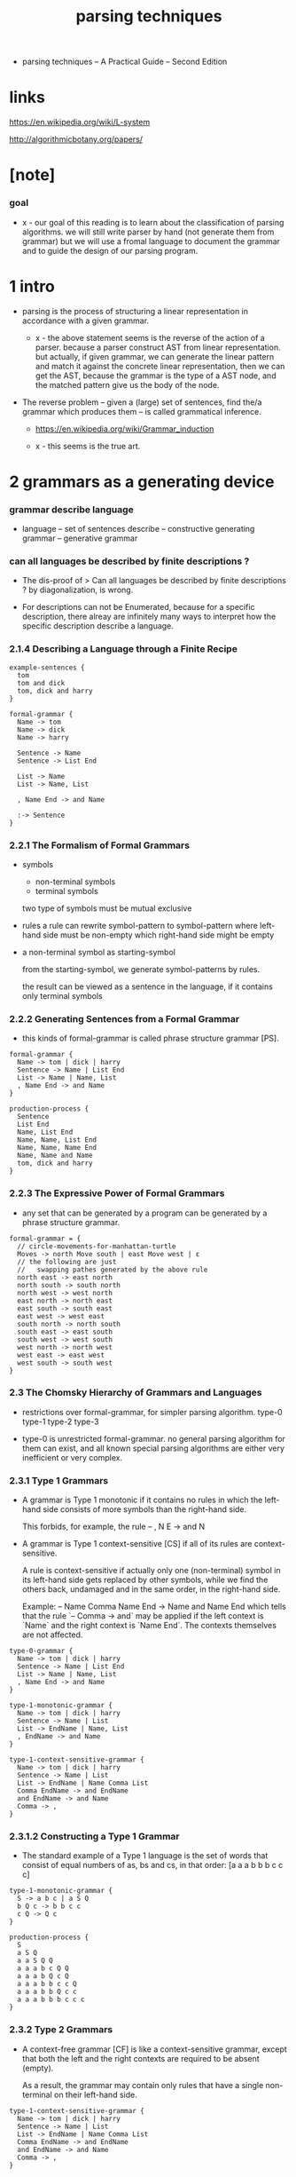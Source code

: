 #+title: parsing techniques

- parsing techniques -- A Practical Guide
  -- Second Edition

* links

  https://en.wikipedia.org/wiki/L-system

  http://algorithmicbotany.org/papers/

* [note]

*** goal

    - x -
      our goal of this reading
      is to learn about the classification of parsing algorithms.
      we will still write parser by hand (not generate them from grammar)
      but we will use a fromal language to document the grammar
      and to guide the design of our parsing program.

* 1 intro

  - parsing is the process of structuring a linear representation
    in accordance with a given grammar.

    - x -
      the above statement seems is the reverse of the action of a parser.
      because a parser construct AST from linear representation.
      but actually, if given grammar,
      we can generate the linear pattern
      and match it against the concrete linear representation,
      then we can get the AST,
      because the grammar is the type of a AST node,
      and the matched pattern give us the body of the node.

  - The reverse problem -- given a (large) set of sentences,
    find the/a grammar which produces them
    -- is called grammatical inference.

    - https://en.wikipedia.org/wiki/Grammar_induction

    - x -
      this seems is the true art.

* 2 grammars as a generating device

*** grammar describe language

    - language -- set of sentences
      describe -- constructive generating
      grammar -- generative grammar

*** can all languages be described by finite descriptions ?

    - The dis-proof of
      > Can all languages be described by finite descriptions ?
      by diagonalization, is wrong.

    - For descriptions can not be Enumerated,
      because for a specific description,
      there alreay are infinitely many ways to interpret
      how the specific description describe a language.

*** 2.1.4 Describing a Language through a Finite Recipe

    #+begin_src cicada
    example-sentences {
      tom
      tom and dick
      tom, dick and harry
    }

    formal-grammar {
      Name -> tom
      Name -> dick
      Name -> harry

      Sentence -> Name
      Sentence -> List End

      List -> Name
      List -> Name, List

      , Name End -> and Name

      :-> Sentence
    }
    #+end_src

*** 2.2.1 The Formalism of Formal Grammars

    - symbols
      - non-terminal symbols
      - terminal symbols

      two type of symbols must be mutual exclusive

    - rules
      a rule can rewrite symbol-pattern to symbol-pattern
      where left-hand side must be non-empty
      which right-hand side might be empty

    - a non-terminal symbol as starting-symbol

      from the starting-symbol,
      we generate symbol-patterns by rules.

      the result can be viewed as a sentence in the language,
      if it contains only terminal symbols

*** 2.2.2 Generating Sentences from a Formal Grammar

    - this kinds of formal-grammar
      is called phrase structure grammar [PS].

    #+begin_src cicada
    formal-grammar {
      Name -> tom | dick | harry
      Sentence -> Name | List End
      List -> Name | Name, List
      , Name End -> and Name
    }

    production-process {
      Sentence
      List End
      Name, List End
      Name, Name, List End
      Name, Name, Name End
      Name, Name and Name
      tom, dick and harry
    }
    #+end_src

*** 2.2.3 The Expressive Power of Formal Grammars

    - any set that can be generated by a program
      can be generated by a phrase structure grammar.

    #+begin_src cicada
    formal-grammar = {
      // circle-movements-for-manhattan-turtle
      Moves -> north Move south | east Move west | ε
      // the following are just
      //   swapping pathes generated by the above rule
      north east -> east north
      north south -> south north
      north west -> west north
      east north -> north east
      east south -> south east
      east west -> west east
      south north -> north south
      south east -> east south
      south west -> west south
      west north -> north west
      west east -> east west
      west south -> south west
    }
    #+end_src

*** 2.3 The Chomsky Hierarchy of Grammars and Languages

    - restrictions over formal-grammar, for simpler parsing algorithm.
      type-0 type-1 type-2 type-3

    - type-0 is unrestricted formal-grammar.
      no general parsing algorithm for them can exist,
      and all known special parsing algorithms
      are either very inefficient or very complex.

*** 2.3.1 Type 1 Grammars

    - A grammar is Type 1 monotonic
      if it contains no rules in which
      the left-hand side consists of more symbols
      than the right-hand side.

      This forbids, for example, the rule
      -- , N E -> and N

    - A grammar is Type 1 context-sensitive [CS]
      if all of its rules are context-sensitive.

      A rule is context-sensitive
      if actually only one (non-terminal) symbol in its left-hand side
      gets replaced by other symbols,
      while we find the others back,
      undamaged and in the same order,
      in the right-hand side.

      Example:
      -- Name Comma Name End -> Name and Name End
      which tells that the rule `-- Comma -> and` may be applied
      if the left context is `Name` and the right context is `Name End`.
      The contexts themselves are not affected.

    #+begin_src cicada
    type-0-grammar {
      Name -> tom | dick | harry
      Sentence -> Name | List End
      List -> Name | Name, List
      , Name End -> and Name
    }

    type-1-monotonic-grammar {
      Name -> tom | dick | harry
      Sentence -> Name | List
      List -> EndName | Name, List
      , EndName -> and Name
    }

    type-1-context-sensitive-grammar {
      Name -> tom | dick | harry
      Sentence -> Name | List
      List -> EndName | Name Comma List
      Comma EndName -> and EndName
      and EndName -> and Name
      Comma -> ,
    }
    #+end_src

*** 2.3.1.2 Constructing a Type 1 Grammar

    - The standard example of a Type 1 language
      is the set of words that consist of
      equal numbers of as, bs and cs, in that order:
      [a a a b b b c c c]

    #+begin_src cicada
    type-1-monotonic-grammar {
      S -> a b c | a S Q
      b Q c -> b b c c
      c Q -> Q c
    }

    production-process {
      S
      a S Q
      a a S Q Q
      a a a b c Q Q
      a a a b Q c Q
      a a a b b c c Q
      a a a b b Q c c
      a a a b b b c c c
    }
    #+end_src

*** 2.3.2 Type 2 Grammars

    - A context-free grammar [CF] is like a context-sensitive grammar,
      except that both the left and the right contexts
      are required to be absent (empty).

      As a result, the grammar may contain only rules that
      have a single non-terminal on their left-hand side.

    #+begin_src cicada
    type-1-context-sensitive-grammar {
      Name -> tom | dick | harry
      Sentence -> Name | List
      List -> EndName | Name Comma List
      Comma EndName -> and EndName
      and EndName -> and Name
      Comma -> ,
    }

    type-2-context-free-grammar {
      Name -> tom | dick | harry
      Sentence -> Name | List and Name
      List -> Name | Name, List
    }
    #+end_src

*** 2.3.2.1 Production Independence

    - production process is simplified to production tree.

    - we do not need a non-terminal symbol as starting-symbol,
      every non-terminal can be viewed as a set.

    #+begin_src cicada
    production-tree {
      Sentence
      List and Name
      Name, List and Name
      Name, Name and Name
      tom, dick and harry
    }
    #+end_src

*** 2.3.3 Type 3 Grammars

    - Type 2 is for no context
      Type 3 is for no nesting

    - for Type 3 grammars
      a right-hand side may only contain one non-terminal
      and it must come at the end.

      This means that there are only two kinds of rules:
      - a non-terminal produces zero or more terminals
      - a non-terminal produces zero or more terminals
        followed by one non-terminal.

    - The original Chomsky definition of Type 3
      restricts the kinds of rules to
      - a non-terminal produces one terminal
      - a non-terminal produces one terminal
        followed by one non-terminal.

    - Our definition is equivalent and more convenient,
      although the conversion to Chomsky Type 3
      is not completely trivial.

    - Type 3 grammars are also called regular grammars [RE]
      or finite-state grammars [FS]

      - right-regular-grammar -- the default regular-grammar
        the only non-terminal in a rule
        is found at the right end of the right-hand side

      - left-regular-grammar
        the only non-terminal in a rule
        is found at the left end of the right-hand side

    - Since regular grammars are used very often
      to describe the structure of text
      on the character level,
      it is customary for the terminal symbols of a regular grammar
      to be single characters.

    #+begin_src cicada
    regular-grammar {
      Sentences -> t | d | h | List
      List -> t ListTail | d ListTail | h ListTail
      ListTail -> , List | & t | & d | & h
    }

    left-regular-grammar {
      Sentences -> t | d | h | List
      List -> ListHead & t | ListHead & d | ListHead & h
      ListHead -> ListHead , t | ListHead , d | ListHead , h
                | t | d | h
    }

    // a production-tree degenerates into a production-chain

    production-chain {

    }
    #+end_src

*** linear-grammar

    - There is a natural in-between class, Type 2.5 so to speak,
      in which only a single non-terminal
      is allowed in a right-hand side,
      but where it need not be at the end.
      This gives us the so-called linear-grammars.

